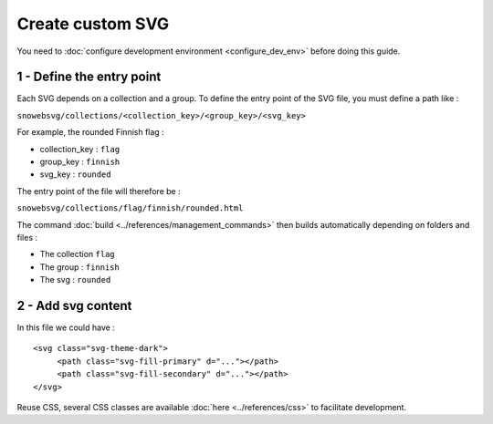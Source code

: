 .. _how_to_create_svg:


Create custom SVG
=================

You need to :doc:`configure development environment <configure_dev_env>`
before doing this guide.

1 - Define the entry point
--------------------------

Each SVG depends on a collection and a group.
To define the entry point of the SVG file, you must define a path like :

``snowebsvg/collections/<collection_key>/<group_key>/<svg_key>``

For example, the rounded Finnish flag :

- collection_key : ``flag``
- group_key : ``finnish``
- svg_key : ``rounded``

The entry point of the file will therefore be :

``snowebsvg/collections/flag/finnish/rounded.html``


The command :doc:`build <../references/management_commands>` then builds automatically
depending on folders and files :

- The collection ``flag``
- The group : ``finnish``
- The svg : ``rounded``


2 - Add svg content
---------------------

In this file we could have :

::

   <svg class="svg-theme-dark">
        <path class="svg-fill-primary" d="..."></path>
        <path class="svg-fill-secondary" d="..."></path>
   </svg>


Reuse CSS, several CSS classes are available :doc:`here <../references/css>` to facilitate development.

